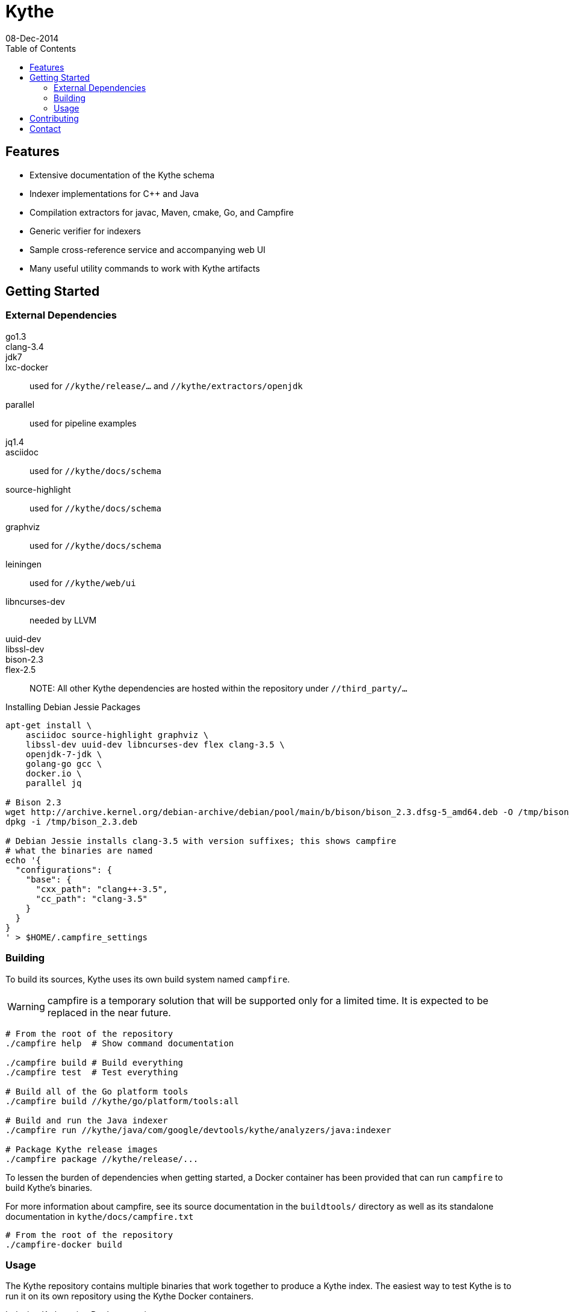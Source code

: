 = Kythe
08-Dec-2014
:toc2:

== Features

* Extensive documentation of the Kythe schema
* Indexer implementations for C++ and Java
* Compilation extractors for javac, Maven, cmake, Go, and Campfire
* Generic verifier for indexers
* Sample cross-reference service and accompanying web UI
* Many useful utility commands to work with Kythe artifacts

== Getting Started

=== External Dependencies

go1.3::
clang-3.4::
jdk7::
lxc-docker:: used for `//kythe/release/...` and `//kythe/extractors/openjdk`
parallel:: used for pipeline examples
jq1.4::
asciidoc:: used for `//kythe/docs/schema`
source-highlight:: used for `//kythe/docs/schema`
graphviz:: used for `//kythe/docs/schema`
leiningen:: used for `//kythe/web/ui`
libncurses-dev:: needed by LLVM
uuid-dev::
libssl-dev::
bison-2.3::
flex-2.5::

NOTE: All other Kythe dependencies are hosted within the repository under
`//third_party/...`

.Installing Debian Jessie Packages
[source,shell]
----
apt-get install \
    asciidoc source-highlight graphviz \
    libssl-dev uuid-dev libncurses-dev flex clang-3.5 \
    openjdk-7-jdk \
    golang-go gcc \
    docker.io \
    parallel jq

# Bison 2.3
wget http://archive.kernel.org/debian-archive/debian/pool/main/b/bison/bison_2.3.dfsg-5_amd64.deb -O /tmp/bison_2.3.deb
dpkg -i /tmp/bison_2.3.deb

# Debian Jessie installs clang-3.5 with version suffixes; this shows campfire
# what the binaries are named
echo '{
  "configurations": {
    "base": {
      "cxx_path": "clang++-3.5",
      "cc_path": "clang-3.5"
    }
  }
}
' > $HOME/.campfire_settings
----

=== Building

To build its sources, Kythe uses its own build system named `campfire`.

WARNING: campfire is a temporary solution that will be supported only for a
limited time.  It is expected to be replaced in the near future.

[source,shell]
----
# From the root of the repository
./campfire help  # Show command documentation

./campfire build # Build everything
./campfire test  # Test everything

# Build all of the Go platform tools
./campfire build //kythe/go/platform/tools:all

# Build and run the Java indexer
./campfire run //kythe/java/com/google/devtools/kythe/analyzers/java:indexer

# Package Kythe release images
./campfire package //kythe/release/...
----

To lessen the burden of dependencies when getting started, a Docker container
has been provided that can run `campfire` to build Kythe's binaries.

For more information about campfire, see its source documentation in the
`buildtools/` directory as well as its standalone documentation in
`kythe/docs/campfire.txt`

[source,shell]
----
# From the root of the repository
./campfire-docker build
----

=== Usage

The Kythe repository contains multiple binaries that work together to produce a
Kythe index. The easiest way to test Kythe is to run it on its own repository
using the Kythe Docker containers.

.Indexing Kythe using Docker containers
[source,shell]
----
./campfire package //kythe/release # build the Kythe Docker container

mkdir .kythe_{graphstore,compilations}
# .kythe_graphstore is the output directory for the resulting Kythe GraphStore
# .kythe_compilations will contain the intermediary .kindex file for each
#   indexed compilation

# Produce the .kindex files for each compilation in the Kythe repo
./kythe/extractors/campfire/extract.sh "$PWD" .kythe_compilations

# Index the compilations, producing a GraphStore containing a Kythe index
docker run --rm \
  -v "${PWD}:/repo" \
  -v "${PWD}/.kythe_compilations:/compilations" \
  -v "${PWD}/.kythe_graphstore:/graphstore" \
  google/kythe --index
----

.Running the Sample Kythe X-Refs UI
[source,shell]
----
pushd kythe/web/ui
lein cljsbuild once prod # Build the necessary client-side code
popd
./campfire run //kythe/go/serving/tools:http_server \
  --public_resources kythe/web/ui/resources/public \
  --listen localhost:8080 --graphstore .kythe_graphstore
----

.Building the Kythe schema document
[source,shell]
----
./campfire build //kythe/docs/schema
xdg-open campfire-out/doc/kythe/docs/schema/schema.html
----

.Using Cayley to explore a GraphStore
[source,shell]
----
# Convert GraphStore to nquads format
./campfire run //kythe/go/storage/tools:triples --graphstore /path/to/graphstore | gzip >kythe.nq.gz

# Install Cayley (if necessary) (or https://github.com/google/cayley/releases)
go get -u github.com/google/cayley

$GOPATH/bin/cayley repl --dbpath kythe.nq.gz # or $GOPATH/bin/cayley http --dbpath kythe.nq.gz
----


----
// Get all file nodes
cayley> g.V().Has("/kythe/node/kind", "file").All()

// Get definition anchors for all record nodes
cayley> g.V().Has("/kythe/node/kind", "record").Tag("record").In("/kythe/edge/defines").All()

// Get the file(s) defining a particular node
cayley> g.V("node_ticket").In("/kythe/edge/defines").Out("/kythe/edge/childof").Has("/kythe/node/kind", "file").All()
----

== Contributing

All code in Kythe is required to go through code review at
https://phabricator-dot-kythe-repo.appspot.com/. This requires setting up
`arcanist` on your workstation.

.Install arcanist
[source,shell]
----
ARC_PATH=~/arc # path to install arcanist/libphutil

sudo apt-get install php5 php5-curl
mkdir "$ARC_PATH"
pushd "$ARC_PATH"
git clone https://github.com/phacility/libphutil.git
git clone https://github.com/phacility/arcanist.git
popd

# add arc to the PATH
echo "export PATH=\"${ARC_PATH}/arcanist/bin:\$PATH\"" >> ~/.bashrc
source ~/.bashrc

arc install-certificate # in Kythe repository root
----

.arcanist Usage Example
[source,shell]
----
git checkout master
arc feature feature-name # OR git checkout -b feature-name
# do some changes
git add ...                    # add the changes
git commit -m "Commit message" # commit the changes
arc diff                       # send the commit for review
# go through code review in Phabricator UI...
# get change accepted
arc land                       # merge change into master
----

For core contributors with write access to the Kythe repository, `arc land` will
merge the change into master and push it to Github.  Others should request that
someone else land their change for them once the change has been reviewed and
accepted.

[source,bash]
----
# Land a reviewed change
arc patch D1234
arc land
----

== Contact

 - https://groups.google.com/forum/#!forum/kythe - General Kythe Community
 - https://groups.google.com/forum/#!forum/kythe-dev - Kythe Development
